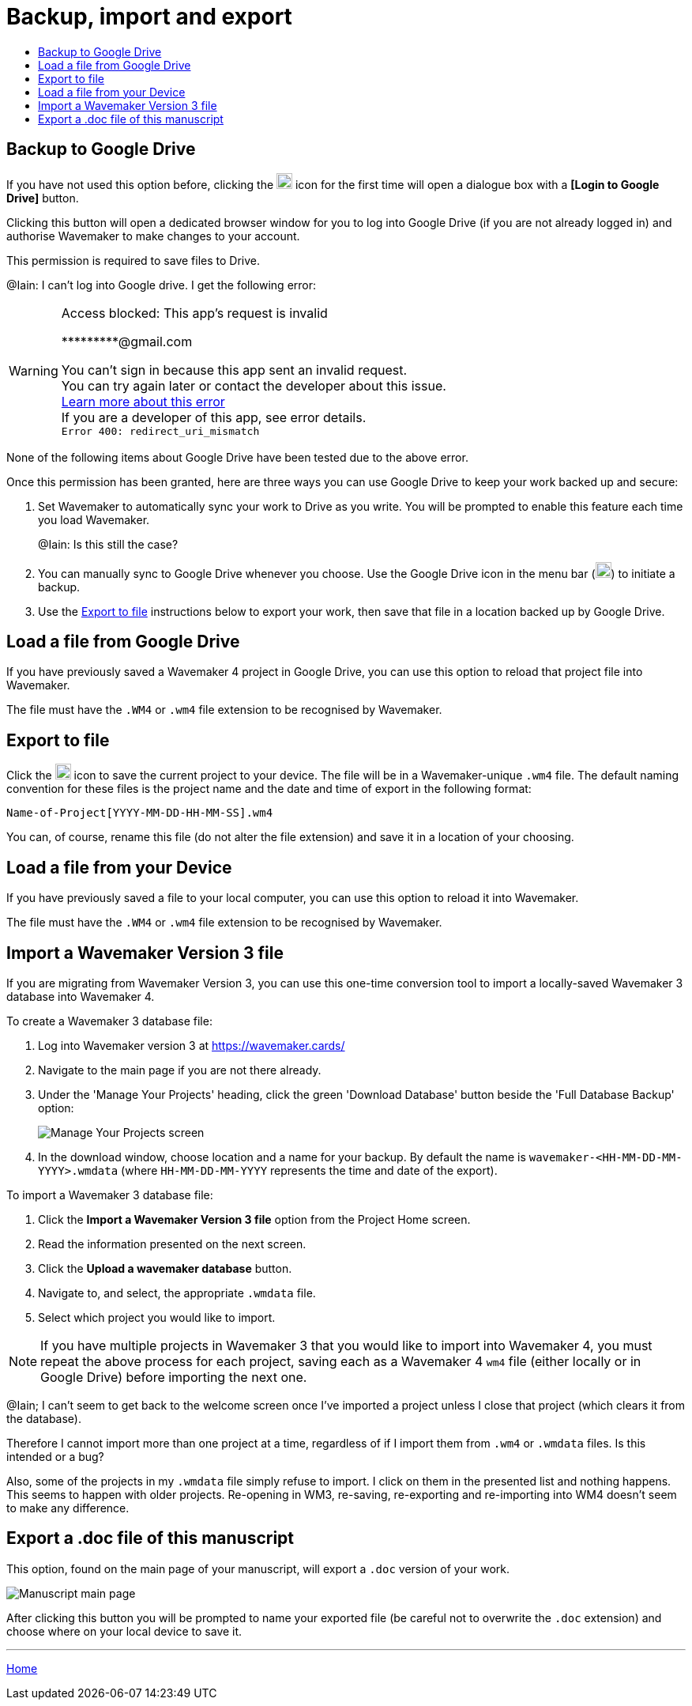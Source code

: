 :doctype: book
:toc:
:toclevels: 1
:toc-title!:

= Backup, import and export

[#backup-to-drive]
== Backup to Google Drive

If you have not used this option before, clicking the image:../images/google-drive-icon.png[Google Drive,width=20,height=20] icon for the first time will open a dialogue box with a *pass:[[Login to Google Drive]]* button.

Clicking this button will open a dedicated browser window for you to log into Google Drive (if you are not already logged in) and authorise Wavemaker to make changes to your account.

This permission is required to save files to Drive.

[sidebar]
****
@Iain: I can't log into Google drive. I get the following error:

[WARNING]
====
Access blocked: This app's request
is invalid

pass:[*********@gmail.com]

You can't sign in because this app sent an invalid request. +
You can try again later or contact the developer about this issue. +
https://developers.google.com/identity/protocols/oauth2/javascript-implicit-flow#authorization-errors-origin-mismatch[Learn more about this error] +
If you are a developer of this app, see error details. +
`Error 400: redirect_uri_mismatch`
====

None of the following items about Google Drive have been tested due to the above error.
****

Once this permission has been granted, here are three ways you can use Google Drive to keep your work backed up and secure:

. Set Wavemaker to automatically sync your work to Drive as you write.
You will be prompted to enable this feature each time you load Wavemaker.
+
[sidebar]
****
@Iain: Is this still the case?
****

. You can manually sync to Google Drive whenever you choose.
Use the Google Drive icon in the menu bar (image:../images/google-drive-icon.png[Google Drive,width=20,height=20]) to initiate a backup.

. Use the <<Export to file>> instructions below to export your work, then save that file in a location backed up by Google Drive.

[#load-file-from-drive]
== Load a file from Google Drive

If you have previously saved a Wavemaker 4 project in Google Drive, you can use this option to reload that project file into Wavemaker.

The file must have the `.WM4` or `.wm4` file extension to be recognised by Wavemaker.

[#export-to-file]
== Export to file

Click the image:../images/save-file.png[Save file,width=20,height=20] icon to save the current project to your device.
The file will be in a Wavemaker-unique `.wm4` file.
The default naming convention for these files is the project name and the date and time of export in the following format:

[source.copy]
----
Name-of-Project[YYYY-MM-DD-HH-MM-SS].wm4
----

You can, of course, rename this file (do not alter the file extension) and save it in a location of your choosing.

[#load-file-from-device]
== Load a file from your Device

If you have previously saved a file to your local computer, you can use this option to reload it into Wavemaker.

The file must have the `.WM4` or `.wm4` file extension to be recognised by Wavemaker.

[#import-from-wm3]
== Import a Wavemaker Version 3 file

If you are migrating from Wavemaker Version 3, you can use this one-time conversion tool to import a locally-saved Wavemaker 3 database into Wavemaker 4.

.To create a Wavemaker 3 database file:

. Log into Wavemaker version 3 at https://wavemaker.cards/

. Navigate to the main page if you are not there already.

. Under the 'Manage Your Projects' heading, click the green 'Download Database' button beside the 'Full Database Backup' option:
+
image::../images/manage-your-projects.png[Manage Your Projects screen]

. In the download window, choose location and a name for your backup.
By default the name is `wavemaker-<HH-MM-DD-MM-YYYY>.wmdata` (where `HH-MM-DD-MM-YYYY` represents the time and date of the export).

.To import a Wavemaker 3 database file:

. Click the *Import a Wavemaker Version 3 file* option from the Project Home screen.

. Read the information presented on the next screen.

. Click the *Upload a wavemaker database* button.

. Navigate to, and select, the appropriate `.wmdata` file.

. Select which project you would like to import.

NOTE: If you have multiple projects in Wavemaker 3 that you would like to import into Wavemaker 4, you must repeat the above process for each project, saving each as a Wavemaker 4 `wm4` file (either locally or in Google Drive) before importing the next one.

[sidebar]
****
@Iain; I can't seem to get back to the welcome screen once I've imported a project unless I close that project (which clears it from the database).

Therefore I cannot import more than one project at a time, regardless of if I import them from `.wm4` or `.wmdata` files.
Is this intended or a bug?

Also, some of the projects in my `.wmdata` file simply refuse to import. I click on them in the presented list and nothing happens. This seems to happen with older projects. Re-opening in WM3, re-saving, re-exporting and re-importing into WM4 doesn't seem to make any difference.
****

== Export a .doc file of this manuscript

This option, found on the main page of your manuscript, will export a `.doc` version of your work.

image::../images/manuscript-main-page.png[Manuscript main page]

After clicking this button you will be prompted to name your exported file (be careful not to overwrite the `.doc` extension) and choose where on your local device to save it.

'''

xref:../index.adoc[Home]